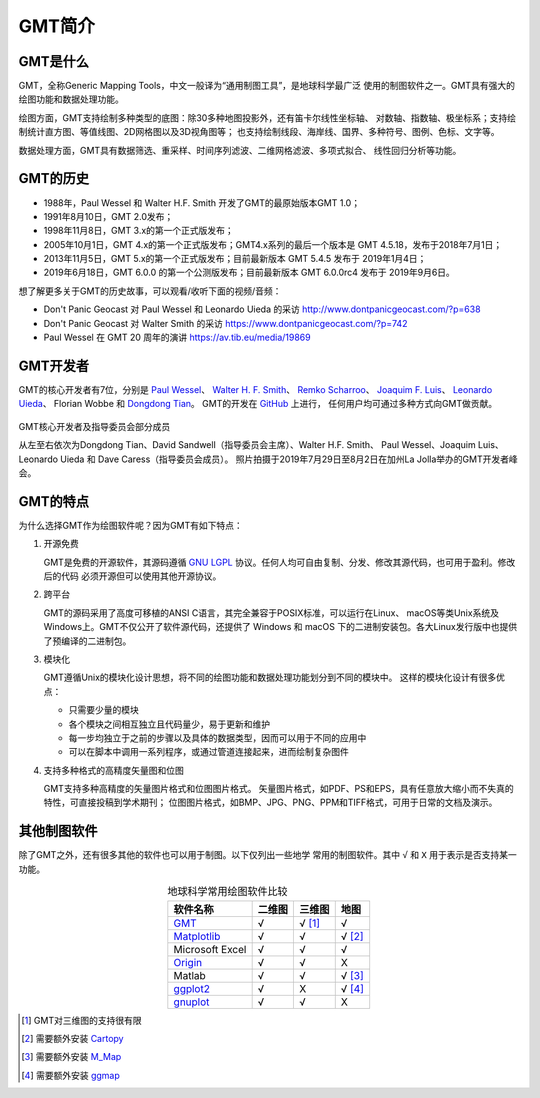 GMT简介
=======

GMT是什么
---------

GMT，全称Generic Mapping Tools，中文一般译为“通用制图工具”，是地球科学最广泛
使用的制图软件之一。GMT具有强大的绘图功能和数据处理功能。

绘图方面，GMT支持绘制多种类型的底图：除30多种地图投影外，还有笛卡尔线性坐标轴、
对数轴、指数轴、极坐标系；支持绘制统计直方图、等值线图、2D网格图以及3D视角图等；
也支持绘制线段、海岸线、国界、多种符号、图例、色标、文字等。

数据处理方面，GMT具有数据筛选、重采样、时间序列滤波、二维网格滤波、多项式拟合、
线性回归分析等功能。

GMT的历史
---------

- 1988年，Paul Wessel 和 Walter H.F. Smith 开发了GMT的最原始版本GMT 1.0；
- 1991年8月10日，GMT 2.0发布；
- 1998年11月8日，GMT 3.x的第一个正式版发布；
- 2005年10月1日，GMT 4.x的第一个正式版发布；GMT4.x系列的最后一个版本是
  GMT 4.5.18，发布于2018年7月1日；
- 2013年11月5日，GMT 5.x的第一个正式版发布；目前最新版本 GMT 5.4.5 发布于 2019年1月4日；
- 2019年6月18日，GMT 6.0.0 的第一个公测版发布；目前最新版本 GMT 6.0.0rc4 发布于 2019年9月6日。

想了解更多关于GMT的历史故事，可以观看/收听下面的视频/音频：

- Don't Panic Geocast 对 Paul Wessel 和 Leonardo Uieda 的采访 http://www.dontpanicgeocast.com/?p=638
- Don't Panic Geocast 对 Walter Smith 的采访 https://www.dontpanicgeocast.com/?p=742
- Paul Wessel 在 GMT 20 周年的演讲 https://av.tib.eu/media/19869

GMT开发者
---------

GMT的核心开发者有7位，分别是
`Paul Wessel <http://www.soest.hawaii.edu/wessel/>`_\ 、
`Walter H. F. Smith <https://www.star.nesdis.noaa.gov/star/Smith_WHF.php>`_\ 、
`Remko Scharroo <https://www.researchgate.net/profile/Remko_Scharroo>`_\ 、
`Joaquim F. Luis <http://w3.ualg.pt/~jluis/>`_\ 、
`Leonardo Uieda <https://www.leouieda.com>`_\ 、
Florian Wobbe 和
`Dongdong Tian <https://msu.edu/~tiandong/>`_\ 。
GMT的开发在 `GitHub <https://github.com/GenericMappingTools/gmt>`_ 上进行，
任何用户均可通过多种方式向GMT做贡献。

.. figure:: /images/GMT6_Summit_2019.jpg
   :width: 80%
   :align: center

   GMT核心开发者及指导委员会部分成员

   从左至右依次为Dongdong Tian、David Sandwell（指导委员会主席）、Walter H.F. Smith、
   Paul Wessel、Joaquim Luis、Leonardo Uieda 和 Dave Caress（指导委员会成员）。
   照片拍摄于2019年7月29日至8月2日在加州La Jolla举办的GMT开发者峰会。

GMT的特点
---------

为什么选择GMT作为绘图软件呢？因为GMT有如下特点：

#. 开源免费

   GMT是免费的开源软件，其源码遵循 `GNU LGPL <https://zh.wikipedia.org/zh-cn/GNU宽通用公共许可证>`_
   协议。任何人均可自由复制、分发、修改其源代码，也可用于盈利。修改后的代码
   必须开源但可以使用其他开源协议。

#. 跨平台

   GMT的源码采用了高度可移植的ANSI C语言，其完全兼容于POSIX标准，可以运行在Linux、
   macOS等类Unix系统及Windows上。GMT不仅公开了软件源代码，还提供了 Windows
   和 macOS 下的二进制安装包。各大Linux发行版中也提供了预编译的二进制包。

#. 模块化

   GMT遵循Unix的模块化设计思想，将不同的绘图功能和数据处理功能划分到不同的模块中。
   这样的模块化设计有很多优点：

   - 只需要少量的模块
   - 各个模块之间相互独立且代码量少，易于更新和维护
   - 每一步均独立于之前的步骤以及具体的数据类型，因而可以用于不同的应用中
   - 可以在脚本中调用一系列程序，或通过管道连接起来，进而绘制复杂图件

#. 支持多种格式的高精度矢量图和位图

   GMT支持多种高精度的矢量图片格式和位图图片格式。
   矢量图片格式，如PDF、PS和EPS，具有任意放大缩小而不失真的特性，可直接投稿到学术期刊；
   位图图片格式，如BMP、JPG、PNG、PPM和TIFF格式，可用于日常的文档及演示。

其他制图软件
------------

除了GMT之外，还有很多其他的软件也可以用于制图。以下仅列出一些地学
常用的制图软件。其中 ``√`` 和 ``X`` 用于表示是否支持某一功能。

.. table:: 地球科学常用绘图软件比较
    :align: center

    ===============  ======  ======== ==============
    软件名称         二维图  三维图   地图
    ===============  ======  ======== ==============
    `GMT`_           √       √ [1]_   √
    `Matplotlib`_    √       √        √ [2]_
    Microsoft Excel  √       √        √
    `Origin`_        √       √        X
    Matlab           √       √        √ [3]_
    `ggplot2`_       √       X        √ [4]_
    `gnuplot`_       √       √        X
    ===============  ======  ======== ==============

.. _GMT: https://www.generic-mapping-tools.org/
.. _Matplotlib: https://matplotlib.org/
.. _Origin: https://www.originlab.com/
.. _ggplot2: https://ggplot2.tidyverse.org/
.. _gnuplot: http://www.gnuplot.info/

.. [1] GMT对三维图的支持很有限
.. [2] 需要额外安装 `Cartopy <https://scitools.org.uk/cartopy/>`_
.. [3] 需要额外安装 `M_Map <https://www.eoas.ubc.ca/~rich/map.html>`_
.. [4] 需要额外安装 `ggmap <https://github.com/dkahle/ggmap>`_
